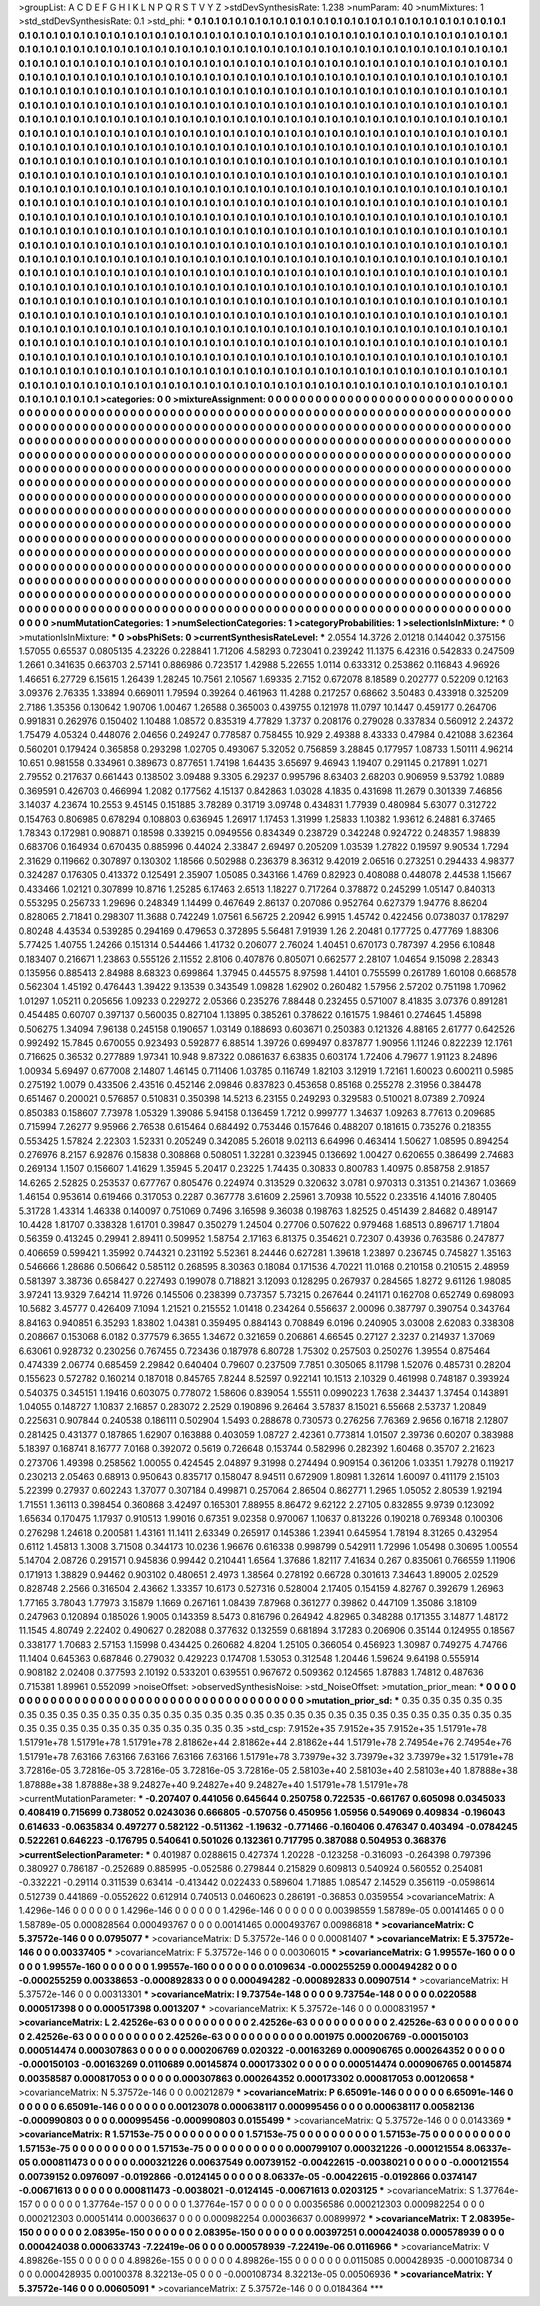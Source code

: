 >groupList:
A C D E F G H I K L
N P Q R S T V Y Z 
>stdDevSynthesisRate:
1.238 
>numParam:
40
>numMixtures:
1
>std_stdDevSynthesisRate:
0.1
>std_phi:
***
0.1 0.1 0.1 0.1 0.1 0.1 0.1 0.1 0.1 0.1
0.1 0.1 0.1 0.1 0.1 0.1 0.1 0.1 0.1 0.1
0.1 0.1 0.1 0.1 0.1 0.1 0.1 0.1 0.1 0.1
0.1 0.1 0.1 0.1 0.1 0.1 0.1 0.1 0.1 0.1
0.1 0.1 0.1 0.1 0.1 0.1 0.1 0.1 0.1 0.1
0.1 0.1 0.1 0.1 0.1 0.1 0.1 0.1 0.1 0.1
0.1 0.1 0.1 0.1 0.1 0.1 0.1 0.1 0.1 0.1
0.1 0.1 0.1 0.1 0.1 0.1 0.1 0.1 0.1 0.1
0.1 0.1 0.1 0.1 0.1 0.1 0.1 0.1 0.1 0.1
0.1 0.1 0.1 0.1 0.1 0.1 0.1 0.1 0.1 0.1
0.1 0.1 0.1 0.1 0.1 0.1 0.1 0.1 0.1 0.1
0.1 0.1 0.1 0.1 0.1 0.1 0.1 0.1 0.1 0.1
0.1 0.1 0.1 0.1 0.1 0.1 0.1 0.1 0.1 0.1
0.1 0.1 0.1 0.1 0.1 0.1 0.1 0.1 0.1 0.1
0.1 0.1 0.1 0.1 0.1 0.1 0.1 0.1 0.1 0.1
0.1 0.1 0.1 0.1 0.1 0.1 0.1 0.1 0.1 0.1
0.1 0.1 0.1 0.1 0.1 0.1 0.1 0.1 0.1 0.1
0.1 0.1 0.1 0.1 0.1 0.1 0.1 0.1 0.1 0.1
0.1 0.1 0.1 0.1 0.1 0.1 0.1 0.1 0.1 0.1
0.1 0.1 0.1 0.1 0.1 0.1 0.1 0.1 0.1 0.1
0.1 0.1 0.1 0.1 0.1 0.1 0.1 0.1 0.1 0.1
0.1 0.1 0.1 0.1 0.1 0.1 0.1 0.1 0.1 0.1
0.1 0.1 0.1 0.1 0.1 0.1 0.1 0.1 0.1 0.1
0.1 0.1 0.1 0.1 0.1 0.1 0.1 0.1 0.1 0.1
0.1 0.1 0.1 0.1 0.1 0.1 0.1 0.1 0.1 0.1
0.1 0.1 0.1 0.1 0.1 0.1 0.1 0.1 0.1 0.1
0.1 0.1 0.1 0.1 0.1 0.1 0.1 0.1 0.1 0.1
0.1 0.1 0.1 0.1 0.1 0.1 0.1 0.1 0.1 0.1
0.1 0.1 0.1 0.1 0.1 0.1 0.1 0.1 0.1 0.1
0.1 0.1 0.1 0.1 0.1 0.1 0.1 0.1 0.1 0.1
0.1 0.1 0.1 0.1 0.1 0.1 0.1 0.1 0.1 0.1
0.1 0.1 0.1 0.1 0.1 0.1 0.1 0.1 0.1 0.1
0.1 0.1 0.1 0.1 0.1 0.1 0.1 0.1 0.1 0.1
0.1 0.1 0.1 0.1 0.1 0.1 0.1 0.1 0.1 0.1
0.1 0.1 0.1 0.1 0.1 0.1 0.1 0.1 0.1 0.1
0.1 0.1 0.1 0.1 0.1 0.1 0.1 0.1 0.1 0.1
0.1 0.1 0.1 0.1 0.1 0.1 0.1 0.1 0.1 0.1
0.1 0.1 0.1 0.1 0.1 0.1 0.1 0.1 0.1 0.1
0.1 0.1 0.1 0.1 0.1 0.1 0.1 0.1 0.1 0.1
0.1 0.1 0.1 0.1 0.1 0.1 0.1 0.1 0.1 0.1
0.1 0.1 0.1 0.1 0.1 0.1 0.1 0.1 0.1 0.1
0.1 0.1 0.1 0.1 0.1 0.1 0.1 0.1 0.1 0.1
0.1 0.1 0.1 0.1 0.1 0.1 0.1 0.1 0.1 0.1
0.1 0.1 0.1 0.1 0.1 0.1 0.1 0.1 0.1 0.1
0.1 0.1 0.1 0.1 0.1 0.1 0.1 0.1 0.1 0.1
0.1 0.1 0.1 0.1 0.1 0.1 0.1 0.1 0.1 0.1
0.1 0.1 0.1 0.1 0.1 0.1 0.1 0.1 0.1 0.1
0.1 0.1 0.1 0.1 0.1 0.1 0.1 0.1 0.1 0.1
0.1 0.1 0.1 0.1 0.1 0.1 0.1 0.1 0.1 0.1
0.1 0.1 0.1 0.1 0.1 0.1 0.1 0.1 0.1 0.1
0.1 0.1 0.1 0.1 0.1 0.1 0.1 0.1 0.1 0.1
0.1 0.1 0.1 0.1 0.1 0.1 0.1 0.1 0.1 0.1
0.1 0.1 0.1 0.1 0.1 0.1 0.1 0.1 0.1 0.1
0.1 0.1 0.1 0.1 0.1 0.1 0.1 0.1 0.1 0.1
0.1 0.1 0.1 0.1 0.1 0.1 0.1 0.1 0.1 0.1
0.1 0.1 0.1 0.1 0.1 0.1 0.1 0.1 0.1 0.1
0.1 0.1 0.1 0.1 0.1 0.1 0.1 0.1 0.1 0.1
0.1 0.1 0.1 0.1 0.1 0.1 0.1 0.1 0.1 0.1
0.1 0.1 0.1 0.1 0.1 0.1 0.1 0.1 0.1 0.1
0.1 0.1 0.1 0.1 0.1 0.1 0.1 0.1 0.1 0.1
0.1 0.1 0.1 0.1 0.1 0.1 0.1 0.1 0.1 0.1
0.1 0.1 0.1 0.1 0.1 0.1 0.1 0.1 0.1 0.1
0.1 0.1 0.1 0.1 0.1 0.1 0.1 0.1 0.1 0.1
0.1 0.1 0.1 0.1 0.1 0.1 0.1 0.1 0.1 0.1
0.1 0.1 0.1 0.1 0.1 0.1 0.1 0.1 0.1 0.1
0.1 0.1 0.1 0.1 0.1 0.1 0.1 0.1 0.1 0.1
0.1 0.1 0.1 0.1 0.1 0.1 0.1 0.1 0.1 0.1
0.1 0.1 0.1 0.1 0.1 0.1 0.1 0.1 0.1 0.1
0.1 0.1 0.1 0.1 0.1 0.1 0.1 0.1 0.1 0.1
0.1 0.1 0.1 0.1 0.1 0.1 0.1 0.1 0.1 0.1
0.1 0.1 0.1 0.1 0.1 0.1 0.1 0.1 0.1 0.1
0.1 0.1 0.1 0.1 0.1 0.1 0.1 0.1 0.1 0.1
0.1 0.1 0.1 0.1 0.1 0.1 0.1 0.1 0.1 0.1
0.1 0.1 0.1 0.1 0.1 0.1 0.1 0.1 0.1 0.1
0.1 0.1 0.1 0.1 0.1 0.1 0.1 0.1 0.1 0.1
0.1 0.1 0.1 0.1 0.1 0.1 0.1 0.1 0.1 0.1
0.1 0.1 0.1 0.1 0.1 0.1 0.1 0.1 0.1 0.1
0.1 0.1 0.1 0.1 0.1 0.1 0.1 0.1 0.1 0.1
0.1 0.1 0.1 0.1 0.1 0.1 0.1 0.1 0.1 0.1
0.1 0.1 0.1 0.1 0.1 0.1 0.1 0.1 0.1 0.1
0.1 0.1 0.1 0.1 0.1 0.1 0.1 0.1 0.1 0.1
0.1 0.1 0.1 0.1 0.1 0.1 0.1 0.1 0.1 0.1
0.1 0.1 0.1 0.1 0.1 0.1 0.1 0.1 0.1 0.1
0.1 0.1 0.1 0.1 0.1 0.1 0.1 0.1 0.1 0.1
0.1 0.1 0.1 0.1 0.1 0.1 0.1 0.1 0.1 0.1
0.1 0.1 0.1 0.1 0.1 0.1 0.1 0.1 0.1 0.1
0.1 0.1 0.1 0.1 0.1 0.1 0.1 0.1 0.1 0.1
0.1 0.1 0.1 0.1 0.1 0.1 0.1 0.1 0.1 0.1
0.1 0.1 0.1 0.1 0.1 0.1 0.1 0.1 0.1 0.1
0.1 0.1 0.1 0.1 0.1 0.1 0.1 0.1 0.1 0.1
0.1 0.1 0.1 0.1 0.1 0.1 0.1 0.1 0.1 0.1
0.1 0.1 0.1 0.1 0.1 0.1 0.1 0.1 0.1 0.1
0.1 0.1 0.1 0.1 0.1 0.1 0.1 0.1 0.1 0.1
0.1 0.1 0.1 0.1 0.1 0.1 0.1 0.1 0.1 0.1
0.1 0.1 0.1 0.1 0.1 0.1 0.1 0.1 0.1 0.1
0.1 0.1 0.1 0.1 0.1 0.1 0.1 0.1 0.1 0.1
0.1 0.1 0.1 0.1 0.1 
>categories:
0 0
>mixtureAssignment:
0 0 0 0 0 0 0 0 0 0 0 0 0 0 0 0 0 0 0 0 0 0 0 0 0 0 0 0 0 0 0 0 0 0 0 0 0 0 0 0 0 0 0 0 0 0 0 0 0 0
0 0 0 0 0 0 0 0 0 0 0 0 0 0 0 0 0 0 0 0 0 0 0 0 0 0 0 0 0 0 0 0 0 0 0 0 0 0 0 0 0 0 0 0 0 0 0 0 0 0
0 0 0 0 0 0 0 0 0 0 0 0 0 0 0 0 0 0 0 0 0 0 0 0 0 0 0 0 0 0 0 0 0 0 0 0 0 0 0 0 0 0 0 0 0 0 0 0 0 0
0 0 0 0 0 0 0 0 0 0 0 0 0 0 0 0 0 0 0 0 0 0 0 0 0 0 0 0 0 0 0 0 0 0 0 0 0 0 0 0 0 0 0 0 0 0 0 0 0 0
0 0 0 0 0 0 0 0 0 0 0 0 0 0 0 0 0 0 0 0 0 0 0 0 0 0 0 0 0 0 0 0 0 0 0 0 0 0 0 0 0 0 0 0 0 0 0 0 0 0
0 0 0 0 0 0 0 0 0 0 0 0 0 0 0 0 0 0 0 0 0 0 0 0 0 0 0 0 0 0 0 0 0 0 0 0 0 0 0 0 0 0 0 0 0 0 0 0 0 0
0 0 0 0 0 0 0 0 0 0 0 0 0 0 0 0 0 0 0 0 0 0 0 0 0 0 0 0 0 0 0 0 0 0 0 0 0 0 0 0 0 0 0 0 0 0 0 0 0 0
0 0 0 0 0 0 0 0 0 0 0 0 0 0 0 0 0 0 0 0 0 0 0 0 0 0 0 0 0 0 0 0 0 0 0 0 0 0 0 0 0 0 0 0 0 0 0 0 0 0
0 0 0 0 0 0 0 0 0 0 0 0 0 0 0 0 0 0 0 0 0 0 0 0 0 0 0 0 0 0 0 0 0 0 0 0 0 0 0 0 0 0 0 0 0 0 0 0 0 0
0 0 0 0 0 0 0 0 0 0 0 0 0 0 0 0 0 0 0 0 0 0 0 0 0 0 0 0 0 0 0 0 0 0 0 0 0 0 0 0 0 0 0 0 0 0 0 0 0 0
0 0 0 0 0 0 0 0 0 0 0 0 0 0 0 0 0 0 0 0 0 0 0 0 0 0 0 0 0 0 0 0 0 0 0 0 0 0 0 0 0 0 0 0 0 0 0 0 0 0
0 0 0 0 0 0 0 0 0 0 0 0 0 0 0 0 0 0 0 0 0 0 0 0 0 0 0 0 0 0 0 0 0 0 0 0 0 0 0 0 0 0 0 0 0 0 0 0 0 0
0 0 0 0 0 0 0 0 0 0 0 0 0 0 0 0 0 0 0 0 0 0 0 0 0 0 0 0 0 0 0 0 0 0 0 0 0 0 0 0 0 0 0 0 0 0 0 0 0 0
0 0 0 0 0 0 0 0 0 0 0 0 0 0 0 0 0 0 0 0 0 0 0 0 0 0 0 0 0 0 0 0 0 0 0 0 0 0 0 0 0 0 0 0 0 0 0 0 0 0
0 0 0 0 0 0 0 0 0 0 0 0 0 0 0 0 0 0 0 0 0 0 0 0 0 0 0 0 0 0 0 0 0 0 0 0 0 0 0 0 0 0 0 0 0 0 0 0 0 0
0 0 0 0 0 0 0 0 0 0 0 0 0 0 0 0 0 0 0 0 0 0 0 0 0 0 0 0 0 0 0 0 0 0 0 0 0 0 0 0 0 0 0 0 0 0 0 0 0 0
0 0 0 0 0 0 0 0 0 0 0 0 0 0 0 0 0 0 0 0 0 0 0 0 0 0 0 0 0 0 0 0 0 0 0 0 0 0 0 0 0 0 0 0 0 0 0 0 0 0
0 0 0 0 0 0 0 0 0 0 0 0 0 0 0 0 0 0 0 0 0 0 0 0 0 0 0 0 0 0 0 0 0 0 0 0 0 0 0 0 0 0 0 0 0 0 0 0 0 0
0 0 0 0 0 0 0 0 0 0 0 0 0 0 0 0 0 0 0 0 0 0 0 0 0 0 0 0 0 0 0 0 0 0 0 0 0 0 0 0 0 0 0 0 0 0 0 0 0 0
0 0 0 0 0 0 0 0 0 0 0 0 0 0 0 
>numMutationCategories:
1
>numSelectionCategories:
1
>categoryProbabilities:
1 
>selectionIsInMixture:
***
0 
>mutationIsInMixture:
***
0 
>obsPhiSets:
0
>currentSynthesisRateLevel:
***
2.0554 14.3726 2.01218 0.144042 0.375156 1.57055 0.65537 0.0805135 4.23226 0.228841
1.71206 4.58293 0.723041 0.239242 11.1375 6.42316 0.542833 0.247509 1.2661 0.341635
0.663703 2.57141 0.886986 0.723517 1.42988 5.22655 1.0114 0.633312 0.253862 0.116843
4.96926 1.46651 6.27729 6.15615 1.26439 1.28245 10.7561 2.10567 1.69335 2.7152
0.672078 8.18589 0.202777 0.52209 0.12163 3.09376 2.76335 1.33894 0.669011 1.79594
0.39264 0.461963 11.4288 0.217257 0.68662 3.50483 0.433918 0.325209 2.7186 1.35356
0.130642 1.90706 1.00467 1.26588 0.365003 0.439755 0.121978 11.0797 10.1447 0.459177
0.264706 0.991831 0.262976 0.150402 1.10488 1.08572 0.835319 4.77829 1.3737 0.208176
0.279028 0.337834 0.560912 2.24372 1.75479 4.05324 0.448076 2.04656 0.249247 0.778587
0.758455 10.929 2.49388 8.43333 0.47984 0.421088 3.62364 0.560201 0.179424 0.365858
0.293298 1.02705 0.493067 5.32052 0.756859 3.28845 0.177957 1.08733 1.50111 4.96214
10.651 0.981558 0.334961 0.389673 0.877651 1.74198 1.64435 3.65697 9.46943 1.19407
0.291145 0.217891 1.0271 2.79552 0.217637 0.661443 0.138502 3.09488 9.3305 6.29237
0.995796 8.63403 2.68203 0.906959 9.53792 1.0889 0.369591 0.426703 0.466994 1.2082
0.177562 4.15137 0.842863 1.03028 4.1835 0.431698 11.2679 0.301339 7.46856 3.14037
4.23674 10.2553 9.45145 0.151885 3.78289 0.31719 3.09748 0.434831 1.77939 0.480984
5.63077 0.312722 0.154763 0.806985 0.678294 0.108803 0.636945 1.26917 1.17453 1.31999
1.25833 1.10382 1.93612 6.24881 6.37465 1.78343 0.172981 0.908871 0.18598 0.339215
0.0949556 0.834349 0.238729 0.342248 0.924722 0.248357 1.98839 0.683706 0.164934 0.670435
0.885996 0.44024 2.33847 2.69497 0.205209 1.03539 1.27822 0.19597 9.90534 1.7294
2.31629 0.119662 0.307897 0.130302 1.18566 0.502988 0.236379 8.36312 9.42019 2.06516
0.273251 0.294433 4.98377 0.324287 0.176305 0.413372 0.125491 2.35907 1.05085 0.343166
1.4769 0.82923 0.408088 0.448078 2.44538 1.15667 0.433466 1.02121 0.307899 10.8716
1.25285 6.17463 2.6513 1.18227 0.717264 0.378872 0.245299 1.05147 0.840313 0.553295
0.256733 1.29696 0.248349 1.14499 0.467649 2.86137 0.207086 0.952764 0.627379 1.94776
8.86204 0.828065 2.71841 0.298307 11.3688 0.742249 1.07561 6.56725 2.20942 6.9915
1.45742 0.422456 0.0738037 0.178297 0.80248 4.43534 0.539285 0.294169 0.479653 0.372895
5.56481 7.91939 1.26 2.20481 0.177725 0.477769 1.88306 5.77425 1.40755 1.24266
0.151314 0.544466 1.41732 0.206077 2.76024 1.40451 0.670173 0.787397 4.2956 6.10848
0.183407 0.216671 1.23863 0.555126 2.11552 2.8106 0.407876 0.805071 0.662577 2.28107
1.04654 9.15098 2.28343 0.135956 0.885413 2.84988 8.68323 0.699864 1.37945 0.445575
8.97598 1.44101 0.755599 0.261789 1.60108 0.668578 0.562304 1.45192 0.476443 1.39422
9.13539 0.343549 1.09828 1.62902 0.260482 1.57956 2.57202 0.751198 1.70962 1.01297
1.05211 0.205656 1.09233 0.229272 2.05366 0.235276 7.88448 0.232455 0.571007 8.41835
3.07376 0.891281 0.454485 0.60707 0.397137 0.560035 0.827104 1.13895 0.385261 0.378622
0.161575 1.98461 0.274645 1.45898 0.506275 1.34094 7.96138 0.245158 0.190657 1.03149
0.188693 0.603671 0.250383 0.121326 4.88165 2.61777 0.642526 0.992492 15.7845 0.670055
0.923493 0.592877 6.88514 1.39726 0.699497 0.837877 1.90956 1.11246 0.822239 12.1761
0.716625 0.36532 0.277889 1.97341 10.948 9.87322 0.0861637 6.63835 0.603174 1.72406
4.79677 1.91123 8.24896 1.00934 5.69497 0.677008 2.14807 1.46145 0.711406 1.03785
0.116749 1.82103 3.12919 1.72161 1.60023 0.600211 0.5985 0.275192 1.0079 0.433506
2.43516 0.452146 2.09846 0.837823 0.453658 0.85168 0.255278 2.31956 0.384478 0.651467
0.200021 0.576857 0.510831 0.350398 14.5213 6.23155 0.249293 0.329583 0.510021 8.07389
2.70924 0.850383 0.158607 7.73978 1.05329 1.39086 5.94158 0.136459 1.7212 0.999777
1.34637 1.09263 8.77613 0.209685 0.715994 7.26277 9.95966 2.76538 0.615464 0.684492
0.753446 0.157646 0.488207 0.181615 0.735276 0.218355 0.553425 1.57824 2.22303 1.52331
0.205249 0.342085 5.26018 9.02113 6.64996 0.463414 1.50627 1.08595 0.894254 0.276976
8.2157 6.92876 0.15838 0.308868 0.508051 1.32281 0.323945 0.136692 1.00427 0.620655
0.386499 2.74683 0.269134 1.1507 0.156607 1.41629 1.35945 5.20417 0.23225 1.74435
0.30833 0.800783 1.40975 0.858758 2.91857 14.6265 2.52825 0.253537 0.677767 0.805476
0.224974 0.313529 0.320632 3.0781 0.970313 0.31351 0.214367 1.03669 1.46154 0.953614
0.619466 0.317053 0.2287 0.367778 3.61609 2.25961 3.70938 10.5522 0.233516 4.14016
7.80405 5.31728 1.43314 1.46338 0.140097 0.751069 0.7496 3.16598 9.36038 0.198763
1.82525 0.451439 2.84682 0.489147 10.4428 1.81707 0.338328 1.61701 0.39847 0.350279
1.24504 0.27706 0.507622 0.979468 1.68513 0.896717 1.71804 0.56359 0.413245 0.29941
2.89411 0.509952 1.58754 2.17163 6.81375 0.354621 0.72307 0.43936 0.763586 0.247877
0.406659 0.599421 1.35992 0.744321 0.231192 5.52361 8.24446 0.627281 1.39618 1.23897
0.236745 0.745827 1.35163 0.546666 1.28686 0.506642 0.585112 0.268595 8.30363 0.18084
0.171536 4.70221 11.0168 0.210158 0.210515 2.48959 0.581397 3.38736 0.658427 0.227493
0.199078 0.718821 3.12093 0.128295 0.267937 0.284565 1.8272 9.61126 1.98085 3.97241
13.9329 7.64214 11.9726 0.145506 0.238399 0.737357 5.73215 0.267644 0.241171 0.162708
0.652749 0.698093 10.5682 3.45777 0.426409 7.1094 1.21521 0.215552 1.01418 0.234264
0.556637 2.00096 0.387797 0.390754 0.343764 8.84163 0.940851 6.35293 1.83802 1.04381
0.359495 0.884143 0.708849 6.0196 0.240905 3.03008 2.62083 0.338308 0.208667 0.153068
6.0182 0.377579 6.3655 1.34672 0.321659 0.206861 4.66545 0.27127 2.3237 0.214937
1.37069 6.63061 0.928732 0.230256 0.767455 0.723436 0.187978 6.80728 1.75302 0.257503
0.250276 1.39554 0.875464 0.474339 2.06774 0.685459 2.29842 0.640404 0.79607 0.237509
7.7851 0.305065 8.11798 1.52076 0.485731 0.28204 0.155623 0.572782 0.160214 0.187018
0.845765 7.8244 8.52597 0.922141 10.1513 2.10329 0.461998 0.748187 0.393924 0.540375
0.345151 1.19416 0.603075 0.778072 1.58606 0.839054 1.55511 0.0990223 1.7638 2.34437
1.37454 0.143891 1.04055 0.148727 1.10837 2.16857 0.283072 2.2529 0.190896 9.26464
3.57837 8.15021 6.55668 2.53737 1.20849 0.225631 0.907844 0.240538 0.186111 0.502904
1.5493 0.288678 0.730573 0.276256 7.76369 2.9656 0.16718 2.12807 0.281425 0.431377
0.187865 1.62907 0.163888 0.403059 1.08727 2.42361 0.773814 1.01507 2.39736 0.60207
0.383988 5.18397 0.168741 8.16777 7.0168 0.392072 0.5619 0.726648 0.153744 0.582996
0.282392 1.60468 0.35707 2.21623 0.273706 1.49398 0.258562 1.00055 0.424545 2.04897
9.31998 0.274494 0.909154 0.361206 1.03351 1.79278 0.119217 0.230213 2.05463 0.68913
0.950643 0.835717 0.158047 8.94511 0.672909 1.80981 1.32614 1.60097 0.411179 2.15103
5.22399 0.27937 0.602243 1.37077 0.307184 0.499871 0.257064 2.86504 0.862771 1.2965
1.05052 2.80539 1.92194 1.71551 1.36113 0.398454 0.360868 3.42497 0.165301 7.88955
8.86472 9.62122 2.27105 0.832855 9.9739 0.123092 1.65634 0.170475 1.17937 0.910513
1.99016 0.67351 9.02358 0.970067 1.10637 0.813226 0.190218 0.769348 0.100306 0.276298
1.24618 0.200581 1.43161 11.1411 2.63349 0.265917 0.145386 1.23941 0.645954 1.78194
8.31265 0.432954 0.6112 1.45813 1.3008 3.71508 0.344173 10.0236 1.96676 0.616338
0.998799 0.542911 1.72996 1.05498 0.30695 1.00554 5.14704 2.08726 0.291571 0.945836
0.99442 0.210441 1.6564 1.37686 1.82117 7.41634 0.267 0.835061 0.766559 1.11906
0.171913 1.38829 0.94462 0.903102 0.480651 2.4973 1.38564 0.278192 0.66728 0.301613
7.34643 1.89005 2.02529 0.828748 2.2566 0.316504 2.43662 1.33357 10.6173 0.527316
0.528004 2.17405 0.154159 4.82767 0.392679 1.26963 1.77165 3.78043 1.77973 3.15879
1.1669 0.267161 1.08439 7.87968 0.361277 0.39862 0.447109 1.35086 3.18109 0.247963
0.120894 0.185026 1.9005 0.143359 8.5473 0.816796 0.264942 4.82965 0.348288 0.171355
3.14877 1.48172 11.1545 4.80749 2.22402 0.490627 0.282088 0.377632 0.132559 0.681894
3.17283 0.206906 0.35144 0.124955 0.18567 0.338177 1.70683 2.57153 1.15998 0.434425
0.260682 4.8204 1.25105 0.366054 0.456923 1.30987 0.749275 4.74766 11.1404 0.645363
0.687846 0.279032 0.429223 0.174708 1.53053 0.312548 1.20446 1.59624 9.64198 0.555914
0.908182 2.02408 0.377593 2.10192 0.533201 0.639551 0.967672 0.509362 0.124565 1.87883
1.74812 0.487636 0.715381 1.89961 0.552099 
>noiseOffset:
>observedSynthesisNoise:
>std_NoiseOffset:
>mutation_prior_mean:
***
0 0 0 0 0 0 0 0 0 0
0 0 0 0 0 0 0 0 0 0
0 0 0 0 0 0 0 0 0 0
0 0 0 0 0 0 0 0 0 0
>mutation_prior_sd:
***
0.35 0.35 0.35 0.35 0.35 0.35 0.35 0.35 0.35 0.35
0.35 0.35 0.35 0.35 0.35 0.35 0.35 0.35 0.35 0.35
0.35 0.35 0.35 0.35 0.35 0.35 0.35 0.35 0.35 0.35
0.35 0.35 0.35 0.35 0.35 0.35 0.35 0.35 0.35 0.35
>std_csp:
7.9152e+35 7.9152e+35 7.9152e+35 1.51791e+78 1.51791e+78 1.51791e+78 1.51791e+78 2.81862e+44 2.81862e+44 2.81862e+44
1.51791e+78 2.74954e+76 2.74954e+76 1.51791e+78 7.63166 7.63166 7.63166 7.63166 7.63166 1.51791e+78
3.73979e+32 3.73979e+32 3.73979e+32 1.51791e+78 3.72816e-05 3.72816e-05 3.72816e-05 3.72816e-05 3.72816e-05 2.58103e+40
2.58103e+40 2.58103e+40 1.87888e+38 1.87888e+38 1.87888e+38 9.24827e+40 9.24827e+40 9.24827e+40 1.51791e+78 1.51791e+78
>currentMutationParameter:
***
-0.207407 0.441056 0.645644 0.250758 0.722535 -0.661767 0.605098 0.0345033 0.408419 0.715699
0.738052 0.0243036 0.666805 -0.570756 0.450956 1.05956 0.549069 0.409834 -0.196043 0.614633
-0.0635834 0.497277 0.582122 -0.511362 -1.19632 -0.771466 -0.160406 0.476347 0.403494 -0.0784245
0.522261 0.646223 -0.176795 0.540641 0.501026 0.132361 0.717795 0.387088 0.504953 0.368376
>currentSelectionParameter:
***
0.401987 0.0288615 0.427374 1.20228 -0.123258 -0.316093 -0.264398 0.797396 0.380927 0.786187
-0.252689 0.885995 -0.052586 0.279844 0.215829 0.609813 0.540924 0.560552 0.254081 -0.332221
-0.29114 0.311539 0.63414 -0.413442 0.022433 0.589604 1.71885 1.08547 2.14529 0.356119
-0.0598614 0.512739 0.441869 -0.0552622 0.612914 0.740513 0.0460623 0.286191 -0.36853 0.0359554
>covarianceMatrix:
A
1.4296e-146	0	0	0	0	0	
0	1.4296e-146	0	0	0	0	
0	0	1.4296e-146	0	0	0	
0	0	0	0.00398559	1.58789e-05	0.00141465	
0	0	0	1.58789e-05	0.000828564	0.000493767	
0	0	0	0.00141465	0.000493767	0.00986818	
***
>covarianceMatrix:
C
5.37572e-146	0	
0	0.0795077	
***
>covarianceMatrix:
D
5.37572e-146	0	
0	0.00081407	
***
>covarianceMatrix:
E
5.37572e-146	0	
0	0.00337405	
***
>covarianceMatrix:
F
5.37572e-146	0	
0	0.00306015	
***
>covarianceMatrix:
G
1.99557e-160	0	0	0	0	0	
0	1.99557e-160	0	0	0	0	
0	0	1.99557e-160	0	0	0	
0	0	0	0.0109634	-0.000255259	0.000494282	
0	0	0	-0.000255259	0.00338653	-0.000892833	
0	0	0	0.000494282	-0.000892833	0.00907514	
***
>covarianceMatrix:
H
5.37572e-146	0	
0	0.00313301	
***
>covarianceMatrix:
I
9.73754e-148	0	0	0	
0	9.73754e-148	0	0	
0	0	0.0220588	0.000517398	
0	0	0.000517398	0.0013207	
***
>covarianceMatrix:
K
5.37572e-146	0	
0	0.000831957	
***
>covarianceMatrix:
L
2.42526e-63	0	0	0	0	0	0	0	0	0	
0	2.42526e-63	0	0	0	0	0	0	0	0	
0	0	2.42526e-63	0	0	0	0	0	0	0	
0	0	0	2.42526e-63	0	0	0	0	0	0	
0	0	0	0	2.42526e-63	0	0	0	0	0	
0	0	0	0	0	0.001975	0.000206769	-0.000150103	0.000514474	0.000307863	
0	0	0	0	0	0.000206769	0.020322	-0.00163269	0.000906765	0.000264352	
0	0	0	0	0	-0.000150103	-0.00163269	0.0110689	0.00145874	0.000173302	
0	0	0	0	0	0.000514474	0.000906765	0.00145874	0.00358587	0.000817053	
0	0	0	0	0	0.000307863	0.000264352	0.000173302	0.000817053	0.00120658	
***
>covarianceMatrix:
N
5.37572e-146	0	
0	0.00212879	
***
>covarianceMatrix:
P
6.65091e-146	0	0	0	0	0	
0	6.65091e-146	0	0	0	0	
0	0	6.65091e-146	0	0	0	
0	0	0	0.00123078	0.000638117	0.000995456	
0	0	0	0.000638117	0.00582136	-0.000990803	
0	0	0	0.000995456	-0.000990803	0.0155499	
***
>covarianceMatrix:
Q
5.37572e-146	0	
0	0.0143369	
***
>covarianceMatrix:
R
1.57153e-75	0	0	0	0	0	0	0	0	0	
0	1.57153e-75	0	0	0	0	0	0	0	0	
0	0	1.57153e-75	0	0	0	0	0	0	0	
0	0	0	1.57153e-75	0	0	0	0	0	0	
0	0	0	0	1.57153e-75	0	0	0	0	0	
0	0	0	0	0	0.000799107	0.000321226	-0.000121554	8.06337e-05	0.000811473	
0	0	0	0	0	0.000321226	0.00637549	0.00739152	-0.00422615	-0.0038021	
0	0	0	0	0	-0.000121554	0.00739152	0.0976097	-0.0192866	-0.0124145	
0	0	0	0	0	8.06337e-05	-0.00422615	-0.0192866	0.0374147	-0.00671613	
0	0	0	0	0	0.000811473	-0.0038021	-0.0124145	-0.00671613	0.0203125	
***
>covarianceMatrix:
S
1.37764e-157	0	0	0	0	0	
0	1.37764e-157	0	0	0	0	
0	0	1.37764e-157	0	0	0	
0	0	0	0.00356586	0.000212303	0.000982254	
0	0	0	0.000212303	0.00051414	0.00036637	
0	0	0	0.000982254	0.00036637	0.00899972	
***
>covarianceMatrix:
T
2.08395e-150	0	0	0	0	0	
0	2.08395e-150	0	0	0	0	
0	0	2.08395e-150	0	0	0	
0	0	0	0.00397251	0.000424038	0.000578939	
0	0	0	0.000424038	0.000633743	-7.22419e-06	
0	0	0	0.000578939	-7.22419e-06	0.0116966	
***
>covarianceMatrix:
V
4.89826e-155	0	0	0	0	0	
0	4.89826e-155	0	0	0	0	
0	0	4.89826e-155	0	0	0	
0	0	0	0.0115085	0.000428935	-0.000108734	
0	0	0	0.000428935	0.00100378	8.32213e-05	
0	0	0	-0.000108734	8.32213e-05	0.00506936	
***
>covarianceMatrix:
Y
5.37572e-146	0	
0	0.00605091	
***
>covarianceMatrix:
Z
5.37572e-146	0	
0	0.0184364	
***
